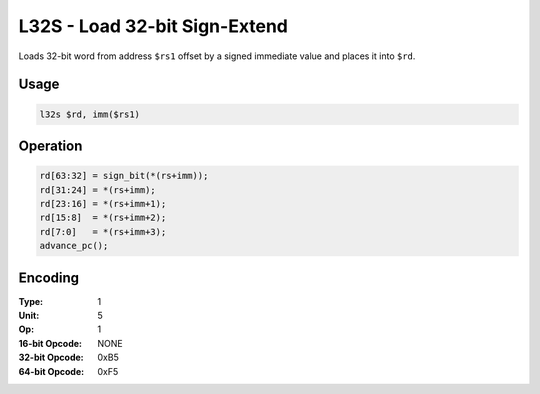 L32S - Load 32-bit Sign-Extend
==============================

Loads 32-bit word from address ``$rs1`` offset by a signed immediate value and places it into ``$rd``.

Usage
-----

.. code-block:: asm

   l32s $rd, imm($rs1)

Operation
---------

.. code-block:: c

   rd[63:32] = sign_bit(*(rs+imm));
   rd[31:24] = *(rs+imm);
   rd[23:16] = *(rs+imm+1);
   rd[15:8]  = *(rs+imm+2);
   rd[7:0]   = *(rs+imm+3);
   advance_pc();

Encoding
--------

:Type: 1
:Unit: 5
:Op: 1

:16-bit Opcode: NONE
:32-bit Opcode: 0xB5
:64-bit Opcode: 0xF5


.. raw:: latex

    \clearpage

